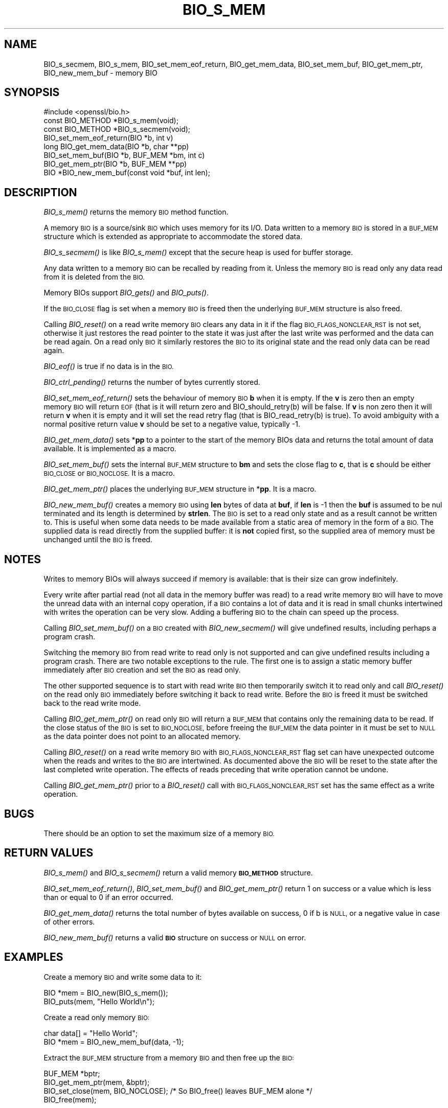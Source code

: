 .\" Automatically generated by Pod::Man 4.09 (Pod::Simple 3.35)
.\"
.\" Standard preamble:
.\" ========================================================================
.de Sp \" Vertical space (when we can't use .PP)
.if t .sp .5v
.if n .sp
..
.de Vb \" Begin verbatim text
.ft CW
.nf
.ne \\$1
..
.de Ve \" End verbatim text
.ft R
.fi
..
.\" Set up some character translations and predefined strings.  \*(-- will
.\" give an unbreakable dash, \*(PI will give pi, \*(L" will give a left
.\" double quote, and \*(R" will give a right double quote.  \*(C+ will
.\" give a nicer C++.  Capital omega is used to do unbreakable dashes and
.\" therefore won't be available.  \*(C` and \*(C' expand to `' in nroff,
.\" nothing in troff, for use with C<>.
.tr \(*W-
.ds C+ C\v'-.1v'\h'-1p'\s-2+\h'-1p'+\s0\v'.1v'\h'-1p'
.ie n \{\
.    ds -- \(*W-
.    ds PI pi
.    if (\n(.H=4u)&(1m=24u) .ds -- \(*W\h'-12u'\(*W\h'-12u'-\" diablo 10 pitch
.    if (\n(.H=4u)&(1m=20u) .ds -- \(*W\h'-12u'\(*W\h'-8u'-\"  diablo 12 pitch
.    ds L" ""
.    ds R" ""
.    ds C` ""
.    ds C' ""
'br\}
.el\{\
.    ds -- \|\(em\|
.    ds PI \(*p
.    ds L" ``
.    ds R" ''
.    ds C`
.    ds C'
'br\}
.\"
.\" Escape single quotes in literal strings from groff's Unicode transform.
.ie \n(.g .ds Aq \(aq
.el       .ds Aq '
.\"
.\" If the F register is >0, we'll generate index entries on stderr for
.\" titles (.TH), headers (.SH), subsections (.SS), items (.Ip), and index
.\" entries marked with X<> in POD.  Of course, you'll have to process the
.\" output yourself in some meaningful fashion.
.\"
.\" Avoid warning from groff about undefined register 'F'.
.de IX
..
.if !\nF .nr F 0
.if \nF>0 \{\
.    de IX
.    tm Index:\\$1\t\\n%\t"\\$2"
..
.    if !\nF==2 \{\
.        nr % 0
.        nr F 2
.    \}
.\}
.\"
.\" Accent mark definitions (@(#)ms.acc 1.5 88/02/08 SMI; from UCB 4.2).
.\" Fear.  Run.  Save yourself.  No user-serviceable parts.
.    \" fudge factors for nroff and troff
.if n \{\
.    ds #H 0
.    ds #V .8m
.    ds #F .3m
.    ds #[ \f1
.    ds #] \fP
.\}
.if t \{\
.    ds #H ((1u-(\\\\n(.fu%2u))*.13m)
.    ds #V .6m
.    ds #F 0
.    ds #[ \&
.    ds #] \&
.\}
.    \" simple accents for nroff and troff
.if n \{\
.    ds ' \&
.    ds ` \&
.    ds ^ \&
.    ds , \&
.    ds ~ ~
.    ds /
.\}
.if t \{\
.    ds ' \\k:\h'-(\\n(.wu*8/10-\*(#H)'\'\h"|\\n:u"
.    ds ` \\k:\h'-(\\n(.wu*8/10-\*(#H)'\`\h'|\\n:u'
.    ds ^ \\k:\h'-(\\n(.wu*10/11-\*(#H)'^\h'|\\n:u'
.    ds , \\k:\h'-(\\n(.wu*8/10)',\h'|\\n:u'
.    ds ~ \\k:\h'-(\\n(.wu-\*(#H-.1m)'~\h'|\\n:u'
.    ds / \\k:\h'-(\\n(.wu*8/10-\*(#H)'\z\(sl\h'|\\n:u'
.\}
.    \" troff and (daisy-wheel) nroff accents
.ds : \\k:\h'-(\\n(.wu*8/10-\*(#H+.1m+\*(#F)'\v'-\*(#V'\z.\h'.2m+\*(#F'.\h'|\\n:u'\v'\*(#V'
.ds 8 \h'\*(#H'\(*b\h'-\*(#H'
.ds o \\k:\h'-(\\n(.wu+\w'\(de'u-\*(#H)/2u'\v'-.3n'\*(#[\z\(de\v'.3n'\h'|\\n:u'\*(#]
.ds d- \h'\*(#H'\(pd\h'-\w'~'u'\v'-.25m'\f2\(hy\fP\v'.25m'\h'-\*(#H'
.ds D- D\\k:\h'-\w'D'u'\v'-.11m'\z\(hy\v'.11m'\h'|\\n:u'
.ds th \*(#[\v'.3m'\s+1I\s-1\v'-.3m'\h'-(\w'I'u*2/3)'\s-1o\s+1\*(#]
.ds Th \*(#[\s+2I\s-2\h'-\w'I'u*3/5'\v'-.3m'o\v'.3m'\*(#]
.ds ae a\h'-(\w'a'u*4/10)'e
.ds Ae A\h'-(\w'A'u*4/10)'E
.    \" corrections for vroff
.if v .ds ~ \\k:\h'-(\\n(.wu*9/10-\*(#H)'\s-2\u~\d\s+2\h'|\\n:u'
.if v .ds ^ \\k:\h'-(\\n(.wu*10/11-\*(#H)'\v'-.4m'^\v'.4m'\h'|\\n:u'
.    \" for low resolution devices (crt and lpr)
.if \n(.H>23 .if \n(.V>19 \
\{\
.    ds : e
.    ds 8 ss
.    ds o a
.    ds d- d\h'-1'\(ga
.    ds D- D\h'-1'\(hy
.    ds th \o'bp'
.    ds Th \o'LP'
.    ds ae ae
.    ds Ae AE
.\}
.rm #[ #] #H #V #F C
.\" ========================================================================
.\"
.IX Title "BIO_S_MEM 3"
.TH BIO_S_MEM 3 "2020-12-08" "1.1.1i" "OpenSSL"
.\" For nroff, turn off justification.  Always turn off hyphenation; it makes
.\" way too many mistakes in technical documents.
.if n .ad l
.nh
.SH "NAME"
BIO_s_secmem, BIO_s_mem, BIO_set_mem_eof_return, BIO_get_mem_data, BIO_set_mem_buf, BIO_get_mem_ptr, BIO_new_mem_buf \- memory BIO
.SH "SYNOPSIS"
.IX Header "SYNOPSIS"
.Vb 1
\& #include <openssl/bio.h>
\&
\& const BIO_METHOD *BIO_s_mem(void);
\& const BIO_METHOD *BIO_s_secmem(void);
\&
\& BIO_set_mem_eof_return(BIO *b, int v)
\& long BIO_get_mem_data(BIO *b, char **pp)
\& BIO_set_mem_buf(BIO *b, BUF_MEM *bm, int c)
\& BIO_get_mem_ptr(BIO *b, BUF_MEM **pp)
\&
\& BIO *BIO_new_mem_buf(const void *buf, int len);
.Ve
.SH "DESCRIPTION"
.IX Header "DESCRIPTION"
\&\fIBIO_s_mem()\fR returns the memory \s-1BIO\s0 method function.
.PP
A memory \s-1BIO\s0 is a source/sink \s-1BIO\s0 which uses memory for its I/O. Data
written to a memory \s-1BIO\s0 is stored in a \s-1BUF_MEM\s0 structure which is extended
as appropriate to accommodate the stored data.
.PP
\&\fIBIO_s_secmem()\fR is like \fIBIO_s_mem()\fR except that the secure heap is used
for buffer storage.
.PP
Any data written to a memory \s-1BIO\s0 can be recalled by reading from it.
Unless the memory \s-1BIO\s0 is read only any data read from it is deleted from
the \s-1BIO.\s0
.PP
Memory BIOs support \fIBIO_gets()\fR and \fIBIO_puts()\fR.
.PP
If the \s-1BIO_CLOSE\s0 flag is set when a memory \s-1BIO\s0 is freed then the underlying
\&\s-1BUF_MEM\s0 structure is also freed.
.PP
Calling \fIBIO_reset()\fR on a read write memory \s-1BIO\s0 clears any data in it if the
flag \s-1BIO_FLAGS_NONCLEAR_RST\s0 is not set, otherwise it just restores the read
pointer to the state it was just after the last write was performed and the
data can be read again. On a read only \s-1BIO\s0 it similarly restores the \s-1BIO\s0 to
its original state and the read only data can be read again.
.PP
\&\fIBIO_eof()\fR is true if no data is in the \s-1BIO.\s0
.PP
\&\fIBIO_ctrl_pending()\fR returns the number of bytes currently stored.
.PP
\&\fIBIO_set_mem_eof_return()\fR sets the behaviour of memory \s-1BIO\s0 \fBb\fR when it is
empty. If the \fBv\fR is zero then an empty memory \s-1BIO\s0 will return \s-1EOF\s0 (that is
it will return zero and BIO_should_retry(b) will be false. If \fBv\fR is non
zero then it will return \fBv\fR when it is empty and it will set the read retry
flag (that is BIO_read_retry(b) is true). To avoid ambiguity with a normal
positive return value \fBv\fR should be set to a negative value, typically \-1.
.PP
\&\fIBIO_get_mem_data()\fR sets *\fBpp\fR to a pointer to the start of the memory BIOs data
and returns the total amount of data available. It is implemented as a macro.
.PP
\&\fIBIO_set_mem_buf()\fR sets the internal \s-1BUF_MEM\s0 structure to \fBbm\fR and sets the
close flag to \fBc\fR, that is \fBc\fR should be either \s-1BIO_CLOSE\s0 or \s-1BIO_NOCLOSE.\s0
It is a macro.
.PP
\&\fIBIO_get_mem_ptr()\fR places the underlying \s-1BUF_MEM\s0 structure in *\fBpp\fR. It is
a macro.
.PP
\&\fIBIO_new_mem_buf()\fR creates a memory \s-1BIO\s0 using \fBlen\fR bytes of data at \fBbuf\fR,
if \fBlen\fR is \-1 then the \fBbuf\fR is assumed to be nul terminated and its
length is determined by \fBstrlen\fR. The \s-1BIO\s0 is set to a read only state and
as a result cannot be written to. This is useful when some data needs to be
made available from a static area of memory in the form of a \s-1BIO.\s0 The
supplied data is read directly from the supplied buffer: it is \fBnot\fR copied
first, so the supplied area of memory must be unchanged until the \s-1BIO\s0 is freed.
.SH "NOTES"
.IX Header "NOTES"
Writes to memory BIOs will always succeed if memory is available: that is
their size can grow indefinitely.
.PP
Every write after partial read (not all data in the memory buffer was read)
to a read write memory \s-1BIO\s0 will have to move the unread data with an internal
copy operation, if a \s-1BIO\s0 contains a lot of data and it is read in small
chunks intertwined with writes the operation can be very slow. Adding
a buffering \s-1BIO\s0 to the chain can speed up the process.
.PP
Calling \fIBIO_set_mem_buf()\fR on a \s-1BIO\s0 created with \fIBIO_new_secmem()\fR will
give undefined results, including perhaps a program crash.
.PP
Switching the memory \s-1BIO\s0 from read write to read only is not supported and
can give undefined results including a program crash. There are two notable
exceptions to the rule. The first one is to assign a static memory buffer
immediately after \s-1BIO\s0 creation and set the \s-1BIO\s0 as read only.
.PP
The other supported sequence is to start with read write \s-1BIO\s0 then temporarily
switch it to read only and call \fIBIO_reset()\fR on the read only \s-1BIO\s0 immediately
before switching it back to read write. Before the \s-1BIO\s0 is freed it must be
switched back to the read write mode.
.PP
Calling \fIBIO_get_mem_ptr()\fR on read only \s-1BIO\s0 will return a \s-1BUF_MEM\s0 that
contains only the remaining data to be read. If the close status of the
\&\s-1BIO\s0 is set to \s-1BIO_NOCLOSE,\s0 before freeing the \s-1BUF_MEM\s0 the data pointer
in it must be set to \s-1NULL\s0 as the data pointer does not point to an
allocated memory.
.PP
Calling \fIBIO_reset()\fR on a read write memory \s-1BIO\s0 with \s-1BIO_FLAGS_NONCLEAR_RST\s0
flag set can have unexpected outcome when the reads and writes to the
\&\s-1BIO\s0 are intertwined. As documented above the \s-1BIO\s0 will be reset to the
state after the last completed write operation. The effects of reads
preceding that write operation cannot be undone.
.PP
Calling \fIBIO_get_mem_ptr()\fR prior to a \fIBIO_reset()\fR call with
\&\s-1BIO_FLAGS_NONCLEAR_RST\s0 set has the same effect as a write operation.
.SH "BUGS"
.IX Header "BUGS"
There should be an option to set the maximum size of a memory \s-1BIO.\s0
.SH "RETURN VALUES"
.IX Header "RETURN VALUES"
\&\fIBIO_s_mem()\fR and \fIBIO_s_secmem()\fR return a valid memory \fB\s-1BIO_METHOD\s0\fR structure.
.PP
\&\fIBIO_set_mem_eof_return()\fR, \fIBIO_set_mem_buf()\fR and \fIBIO_get_mem_ptr()\fR
return 1 on success or a value which is less than or equal to 0 if an error occurred.
.PP
\&\fIBIO_get_mem_data()\fR returns the total number of bytes available on success,
0 if b is \s-1NULL,\s0 or a negative value in case of other errors.
.PP
\&\fIBIO_new_mem_buf()\fR returns a valid \fB\s-1BIO\s0\fR structure on success or \s-1NULL\s0 on error.
.SH "EXAMPLES"
.IX Header "EXAMPLES"
Create a memory \s-1BIO\s0 and write some data to it:
.PP
.Vb 1
\& BIO *mem = BIO_new(BIO_s_mem());
\&
\& BIO_puts(mem, "Hello World\en");
.Ve
.PP
Create a read only memory \s-1BIO:\s0
.PP
.Vb 2
\& char data[] = "Hello World";
\& BIO *mem = BIO_new_mem_buf(data, \-1);
.Ve
.PP
Extract the \s-1BUF_MEM\s0 structure from a memory \s-1BIO\s0 and then free up the \s-1BIO:\s0
.PP
.Vb 1
\& BUF_MEM *bptr;
\&
\& BIO_get_mem_ptr(mem, &bptr);
\& BIO_set_close(mem, BIO_NOCLOSE); /* So BIO_free() leaves BUF_MEM alone */
\& BIO_free(mem);
.Ve
.SH "COPYRIGHT"
.IX Header "COPYRIGHT"
Copyright 2000\-2019 The OpenSSL Project Authors. All Rights Reserved.
.PP
Licensed under the OpenSSL license (the \*(L"License\*(R").  You may not use
this file except in compliance with the License.  You can obtain a copy
in the file \s-1LICENSE\s0 in the source distribution or at
<https://www.openssl.org/source/license.html>.
